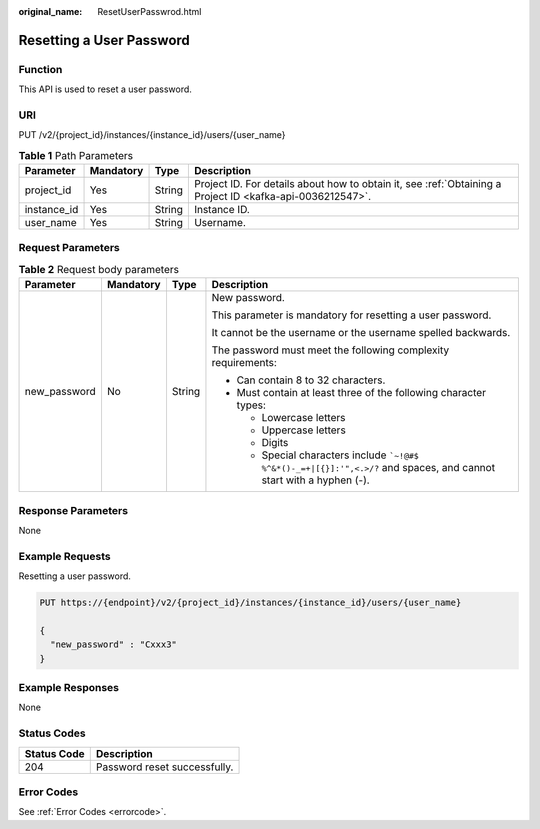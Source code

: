 :original_name: ResetUserPasswrod.html

.. _ResetUserPasswrod:

Resetting a User Password
=========================

Function
--------

This API is used to reset a user password.

URI
---

PUT /v2/{project_id}/instances/{instance_id}/users/{user_name}

.. table:: **Table 1** Path Parameters

   +-------------+-----------+--------+-----------------------------------------------------------------------------------------------------------+
   | Parameter   | Mandatory | Type   | Description                                                                                               |
   +=============+===========+========+===========================================================================================================+
   | project_id  | Yes       | String | Project ID. For details about how to obtain it, see :ref:`Obtaining a Project ID <kafka-api-0036212547>`. |
   +-------------+-----------+--------+-----------------------------------------------------------------------------------------------------------+
   | instance_id | Yes       | String | Instance ID.                                                                                              |
   +-------------+-----------+--------+-----------------------------------------------------------------------------------------------------------+
   | user_name   | Yes       | String | Username.                                                                                                 |
   +-------------+-----------+--------+-----------------------------------------------------------------------------------------------------------+

Request Parameters
------------------

.. table:: **Table 2** Request body parameters

   +-----------------+-----------------+-----------------+------------------------------------------------------------------------------------------------------------------------------+
   | Parameter       | Mandatory       | Type            | Description                                                                                                                  |
   +=================+=================+=================+==============================================================================================================================+
   | new_password    | No              | String          | New password.                                                                                                                |
   |                 |                 |                 |                                                                                                                              |
   |                 |                 |                 | This parameter is mandatory for resetting a user password.                                                                   |
   |                 |                 |                 |                                                                                                                              |
   |                 |                 |                 | It cannot be the username or the username spelled backwards.                                                                 |
   |                 |                 |                 |                                                                                                                              |
   |                 |                 |                 | The password must meet the following complexity requirements:                                                                |
   |                 |                 |                 |                                                                                                                              |
   |                 |                 |                 | -  Can contain 8 to 32 characters.                                                                                           |
   |                 |                 |                 |                                                                                                                              |
   |                 |                 |                 | -  Must contain at least three of the following character types:                                                             |
   |                 |                 |                 |                                                                                                                              |
   |                 |                 |                 |    -  Lowercase letters                                                                                                      |
   |                 |                 |                 |                                                                                                                              |
   |                 |                 |                 |    -  Uppercase letters                                                                                                      |
   |                 |                 |                 |                                                                                                                              |
   |                 |                 |                 |    -  Digits                                                                                                                 |
   |                 |                 |                 |                                                                                                                              |
   |                 |                 |                 |    -  Special characters include :literal:`\`~!@#$ %^&*()-_=+|[{}]:'",<.>/?` and spaces, and cannot start with a hyphen (-). |
   +-----------------+-----------------+-----------------+------------------------------------------------------------------------------------------------------------------------------+

Response Parameters
-------------------

None

Example Requests
----------------

Resetting a user password.

.. code-block:: text

   PUT https://{endpoint}/v2/{project_id}/instances/{instance_id}/users/{user_name}

   {
     "new_password" : "Cxxx3"
   }

Example Responses
-----------------

None

Status Codes
------------

=========== ============================
Status Code Description
=========== ============================
204         Password reset successfully.
=========== ============================

Error Codes
-----------

See :ref:`Error Codes <errorcode>`.
